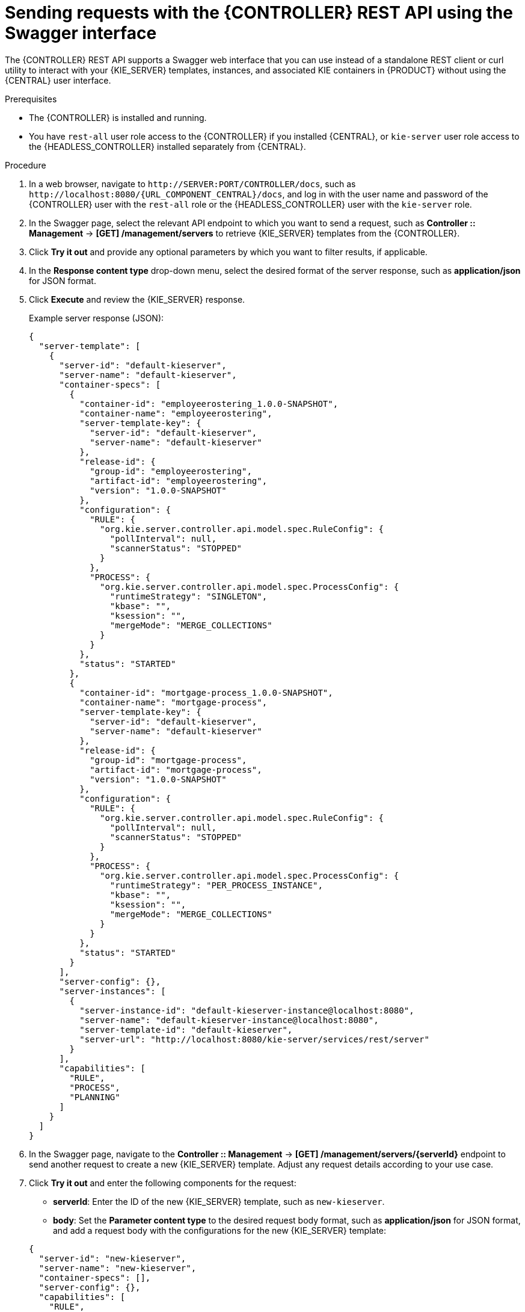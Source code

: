 [id='controller-rest-api-requests-swagger-proc_{context}']
= Sending requests with the {CONTROLLER} REST API using the Swagger interface

The {CONTROLLER} REST API supports a Swagger web interface that you can use instead of a standalone REST client or curl utility to interact with your {KIE_SERVER} templates, instances, and associated KIE containers in {PRODUCT} without using the {CENTRAL} user interface.

.Prerequisites
* The {CONTROLLER} is installed and running.
* You have `rest-all` user role access to the {CONTROLLER} if you installed {CENTRAL}, or `kie-server` user role access to the {HEADLESS_CONTROLLER} installed separately from {CENTRAL}.

.Procedure
. In a web browser, navigate to `\http://SERVER:PORT/CONTROLLER/docs`, such as `\http://localhost:8080/{URL_COMPONENT_CENTRAL}/docs`, and log in with the user name and password of the {CONTROLLER} user with the `rest-all` role or the {HEADLESS_CONTROLLER} user with the `kie-server` role.
. In the Swagger page, select the relevant API endpoint to which you want to send a request, such as *Controller :: Management* -> *[GET] /management/servers* to retrieve {KIE_SERVER} templates from the {CONTROLLER}.
. Click *Try it out* and provide any optional parameters by which you want to filter results, if applicable.
. In the *Response content type* drop-down menu, select the desired format of the server response, such as *application/json* for JSON format.
. Click *Execute* and review the {KIE_SERVER} response.
+
--
Example server response (JSON):

[source,json]
----
{
  "server-template": [
    {
      "server-id": "default-kieserver",
      "server-name": "default-kieserver",
      "container-specs": [
        {
          "container-id": "employeerostering_1.0.0-SNAPSHOT",
          "container-name": "employeerostering",
          "server-template-key": {
            "server-id": "default-kieserver",
            "server-name": "default-kieserver"
          },
          "release-id": {
            "group-id": "employeerostering",
            "artifact-id": "employeerostering",
            "version": "1.0.0-SNAPSHOT"
          },
          "configuration": {
            "RULE": {
              "org.kie.server.controller.api.model.spec.RuleConfig": {
                "pollInterval": null,
                "scannerStatus": "STOPPED"
              }
            },
            "PROCESS": {
              "org.kie.server.controller.api.model.spec.ProcessConfig": {
                "runtimeStrategy": "SINGLETON",
                "kbase": "",
                "ksession": "",
                "mergeMode": "MERGE_COLLECTIONS"
              }
            }
          },
          "status": "STARTED"
        },
        {
          "container-id": "mortgage-process_1.0.0-SNAPSHOT",
          "container-name": "mortgage-process",
          "server-template-key": {
            "server-id": "default-kieserver",
            "server-name": "default-kieserver"
          },
          "release-id": {
            "group-id": "mortgage-process",
            "artifact-id": "mortgage-process",
            "version": "1.0.0-SNAPSHOT"
          },
          "configuration": {
            "RULE": {
              "org.kie.server.controller.api.model.spec.RuleConfig": {
                "pollInterval": null,
                "scannerStatus": "STOPPED"
              }
            },
            "PROCESS": {
              "org.kie.server.controller.api.model.spec.ProcessConfig": {
                "runtimeStrategy": "PER_PROCESS_INSTANCE",
                "kbase": "",
                "ksession": "",
                "mergeMode": "MERGE_COLLECTIONS"
              }
            }
          },
          "status": "STARTED"
        }
      ],
      "server-config": {},
      "server-instances": [
        {
          "server-instance-id": "default-kieserver-instance@localhost:8080",
          "server-name": "default-kieserver-instance@localhost:8080",
          "server-template-id": "default-kieserver",
          "server-url": "http://localhost:8080/kie-server/services/rest/server"
        }
      ],
      "capabilities": [
        "RULE",
        "PROCESS",
        "PLANNING"
      ]
    }
  ]
}
----
--
. In the Swagger page, navigate to the *Controller :: Management* -> *[GET] /management/servers/{serverId}* endpoint to send another request to create a new {KIE_SERVER} template. Adjust any request details according to your use case.
. Click *Try it out* and enter the following components for the request:
+
--
* *serverId*: Enter the ID of the new {KIE_SERVER} template, such as `new-kieserver`.
* *body*: Set the *Parameter content type* to the desired request body format, such as *application/json* for JSON format, and add a request body with the configurations for the new {KIE_SERVER} template:

[source,json]
----
{
  "server-id": "new-kieserver",
  "server-name": "new-kieserver",
  "container-specs": [],
  "server-config": {},
  "capabilities": [
    "RULE",
    "PROCESS",
    "PLANNING"
  ]
}
----
--
. In the *Response content type* drop-down menu, select the desired format of the server response, such as *application/json* for JSON format.
. Click *Execute* and confirm the successful {CONTROLLER} response.
+
If you encounter request errors, review the returned error code messages and adjust your request accordingly.
